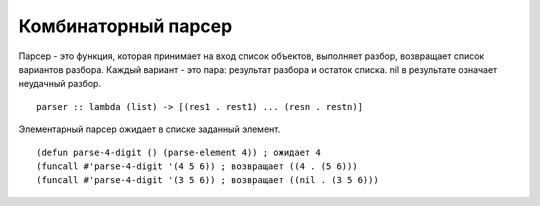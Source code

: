 Комбинаторный парсер
--------------------

Парсер - это функция, которая принимает на вход список объектов, выполняет разбор, возвращает список вариантов разбора. Каждый вариант - это пара: результат разбора и остаток списка. nil в рeзультате означает неудачный разбор.
::

   parser :: lambda (list) -> [(res1 . rest1) ... (resn . restn)]

Элементарный парсер ожидает в списке заданный элемент.
::

   (defun parse-4-digit () (parse-element 4)) ; ожидает 4
   (funcall #'parse-4-digit '(4 5 6)) ; возвращает ((4 . (5 6)))
   (funcall #'parse-4-digit '(3 5 6)) ; возвращает ((nil . (3 5 6)))
